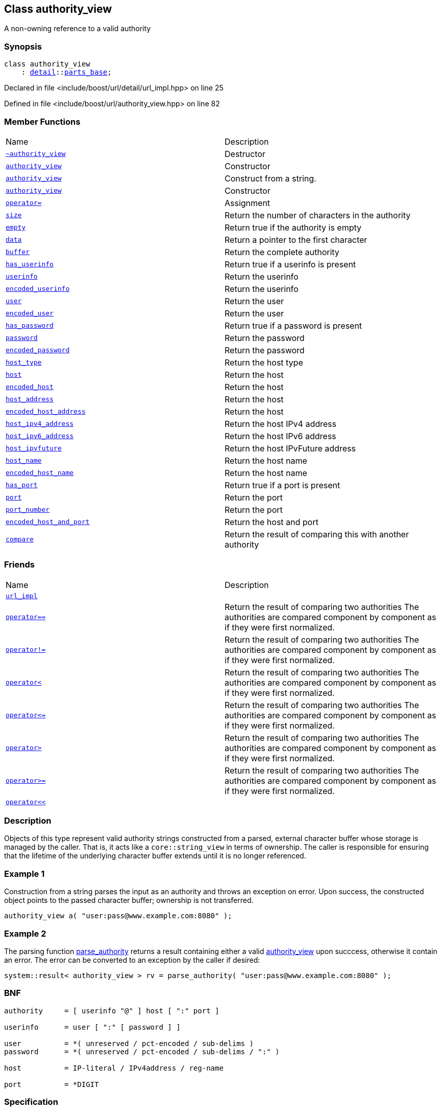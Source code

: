 :relfileprefix: ../../
[#77F84C972C82DC0BDEE8BF4C7140FB0784F010D0]
== Class authority_view

pass:v,q[A non-owning reference to a valid authority]


=== Synopsis

[source,cpp,subs="verbatim,macros,-callouts"]
----
class authority_view
    : xref:reference/boost/urls/detail.adoc[detail]::xref:reference/boost/urls/detail/parts_base.adoc[parts_base];
----

Declared in file <include/boost/url/detail/url_impl.hpp> on line 25

Defined in file <include/boost/url/authority_view.hpp> on line 82

=== Member Functions
[,cols=2]
|===
|Name |Description
|xref:reference/boost/urls/authority_view/2destructor.adoc[`pass:v[~authority_view]`] |pass:v,q[Destructor]

|xref:reference/boost/urls/authority_view/2constructor-0e.adoc[`pass:v[authority_view]`] |pass:v,q[Constructor]

|xref:reference/boost/urls/authority_view/2constructor-03.adoc[`pass:v[authority_view]`] |pass:v,q[Construct from a string.]

|xref:reference/boost/urls/authority_view/2constructor-04.adoc[`pass:v[authority_view]`] |pass:v,q[Constructor]

|xref:reference/boost/urls/authority_view/operator_assign.adoc[`pass:v[operator=]`] |pass:v,q[Assignment]

|xref:reference/boost/urls/authority_view/size.adoc[`pass:v[size]`] |pass:v,q[Return the number of characters in the authority]

|xref:reference/boost/urls/authority_view/empty.adoc[`pass:v[empty]`] |pass:v,q[Return true if the authority is empty]

|xref:reference/boost/urls/authority_view/data.adoc[`pass:v[data]`] |pass:v,q[Return a pointer to the first character]

|xref:reference/boost/urls/authority_view/buffer.adoc[`pass:v[buffer]`] |pass:v,q[Return the complete authority]

|xref:reference/boost/urls/authority_view/has_userinfo.adoc[`pass:v[has_userinfo]`] |pass:v,q[Return true if a userinfo is present]

|xref:reference/boost/urls/authority_view/userinfo.adoc[`pass:v[userinfo]`] |pass:v,q[Return the userinfo]

|xref:reference/boost/urls/authority_view/encoded_userinfo.adoc[`pass:v[encoded_userinfo]`] |pass:v,q[Return the userinfo]

|xref:reference/boost/urls/authority_view/user.adoc[`pass:v[user]`] |pass:v,q[Return the user]

|xref:reference/boost/urls/authority_view/encoded_user.adoc[`pass:v[encoded_user]`] |pass:v,q[Return the user]

|xref:reference/boost/urls/authority_view/has_password.adoc[`pass:v[has_password]`] |pass:v,q[Return true if a password is present]

|xref:reference/boost/urls/authority_view/password.adoc[`pass:v[password]`] |pass:v,q[Return the password]

|xref:reference/boost/urls/authority_view/encoded_password.adoc[`pass:v[encoded_password]`] |pass:v,q[Return the password]

|xref:reference/boost/urls/authority_view/host_type.adoc[`pass:v[host_type]`] |pass:v,q[Return the host type]

|xref:reference/boost/urls/authority_view/host.adoc[`pass:v[host]`] |pass:v,q[Return the host]

|xref:reference/boost/urls/authority_view/encoded_host.adoc[`pass:v[encoded_host]`] |pass:v,q[Return the host]

|xref:reference/boost/urls/authority_view/host_address.adoc[`pass:v[host_address]`] |pass:v,q[Return the host]

|xref:reference/boost/urls/authority_view/encoded_host_address.adoc[`pass:v[encoded_host_address]`] |pass:v,q[Return the host]

|xref:reference/boost/urls/authority_view/host_ipv4_address.adoc[`pass:v[host_ipv4_address]`] |pass:v,q[Return the host IPv4 address]

|xref:reference/boost/urls/authority_view/host_ipv6_address.adoc[`pass:v[host_ipv6_address]`] |pass:v,q[Return the host IPv6 address]

|xref:reference/boost/urls/authority_view/host_ipvfuture.adoc[`pass:v[host_ipvfuture]`] |pass:v,q[Return the host IPvFuture address]

|xref:reference/boost/urls/authority_view/host_name.adoc[`pass:v[host_name]`] |pass:v,q[Return the host name]

|xref:reference/boost/urls/authority_view/encoded_host_name.adoc[`pass:v[encoded_host_name]`] |pass:v,q[Return the host name]

|xref:reference/boost/urls/authority_view/has_port.adoc[`pass:v[has_port]`] |pass:v,q[Return true if a port is present]

|xref:reference/boost/urls/authority_view/port.adoc[`pass:v[port]`] |pass:v,q[Return the port]

|xref:reference/boost/urls/authority_view/port_number.adoc[`pass:v[port_number]`] |pass:v,q[Return the port]

|xref:reference/boost/urls/authority_view/encoded_host_and_port.adoc[`pass:v[encoded_host_and_port]`] |pass:v,q[Return the host and port]

|xref:reference/boost/urls/authority_view/compare.adoc[`pass:v[compare]`] |pass:v,q[Return the result of comparing this with another authority]

|===
=== Friends
[,cols=2]
|===
|Name |Description
|xref:reference/boost/urls/authority_view/8friend-0f.adoc[`pass:v[url_impl]`] |
|xref:reference/boost/urls/authority_view/8friend-00c.adoc[`pass:v[operator==]`] |pass:v,q[Return the result of comparing two authorities] pass:v,q[The authorities are compared component]
pass:v,q[by component as if they were first]
pass:v,q[normalized.]

|xref:reference/boost/urls/authority_view/8friend-0c.adoc[`pass:v[operator!=]`] |pass:v,q[Return the result of comparing two authorities] pass:v,q[The authorities are compared component]
pass:v,q[by component as if they were first]
pass:v,q[normalized.]

|xref:reference/boost/urls/authority_view/8friend-076.adoc[`pass:v[operator<]`] |pass:v,q[Return the result of comparing two authorities] pass:v,q[The authorities are compared component]
pass:v,q[by component as if they were first]
pass:v,q[normalized.]

|xref:reference/boost/urls/authority_view/8friend-007.adoc[`pass:v[operator<=]`] |pass:v,q[Return the result of comparing two authorities] pass:v,q[The authorities are compared component]
pass:v,q[by component as if they were first]
pass:v,q[normalized.]

|xref:reference/boost/urls/authority_view/8friend-0d.adoc[`pass:v[operator>]`] |pass:v,q[Return the result of comparing two authorities] pass:v,q[The authorities are compared component]
pass:v,q[by component as if they were first]
pass:v,q[normalized.]

|xref:reference/boost/urls/authority_view/8friend-072.adoc[`pass:v[operator>=]`] |pass:v,q[Return the result of comparing two authorities] pass:v,q[The authorities are compared component]
pass:v,q[by component as if they were first]
pass:v,q[normalized.]

|xref:reference/boost/urls/authority_view/8friend-0a.adoc[`pass:v[operator<<]`] |
|===

=== Description

pass:v,q[Objects of this type represent valid authority] pass:v,q[strings constructed from a parsed, external]
pass:v,q[character buffer whose storage is managed]
pass:v,q[by the caller. That is, it acts like a]
pass:v,q[`core::string_view` in terms of ownership.]
pass:v,q[The caller is responsible for ensuring]
pass:v,q[that the lifetime of the underlying]
pass:v,q[character buffer extends until it is no]
pass:v,q[longer referenced.]

=== Example 1
pass:v,q[Construction from a string parses the input]
pass:v,q[as an]
pass:v,q[authority]
pass:v,q[and throws an]
pass:v,q[exception on error. Upon success, the]
pass:v,q[constructed object points to the passed]
pass:v,q[character buffer; ownership is not]
pass:v,q[transferred.]
[,cpp]
----
authority_view a( "user:pass@www.example.com:8080" );
----

=== Example 2
pass:v,q[The parsing function]
xref:reference/boost/urls/parse_authority.adoc[parse_authority]
pass:v,q[returns]
pass:v,q[a]
pass:v,q[result]
pass:v,q[containing either a valid]
xref:reference/boost/urls/authority_view/2constructor-0e.adoc[authority_view]
pass:v,q[upon succcess, otherwise it]
pass:v,q[contain an error. The error can be converted to]
pass:v,q[an exception by the caller if desired:]
[,cpp]
----
system::result< authority_view > rv = parse_authority( "user:pass@www.example.com:8080" );
----

=== BNF
[,cpp]
----
authority     = [ userinfo "@" ] host [ ":" port ]

userinfo      = user [ ":" [ password ] ]

user          = *( unreserved / pct-encoded / sub-delims )
password      = *( unreserved / pct-encoded / sub-delims / ":" )

host          = IP-literal / IPv4address / reg-name

port          = *DIGIT
----

=== Specification

* link:https://datatracker.ietf.org/doc/html/rfc3986#section-3.2[3.2. Authority (rfc3986)]


